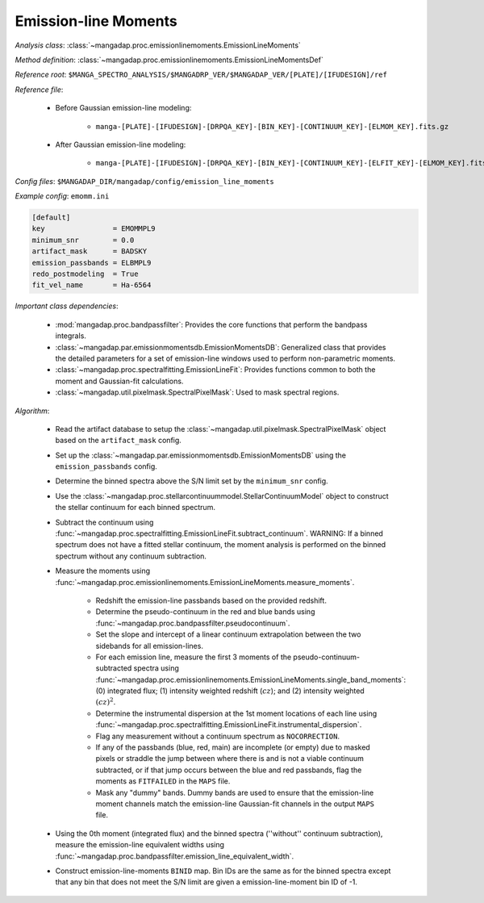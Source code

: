 
.. _emission-line-moments:

Emission-line Moments
=====================

*Analysis class*: :class:`~mangadap.proc.emissionlinemoments.EmissionLineMoments`

*Method definition*: :class:`~mangadap.proc.emissionlinemoments.EmissionLineMomentsDef`

*Reference root*: ``$MANGA_SPECTRO_ANALYSIS/$MANGADRP_VER/$MANGADAP_VER/[PLATE]/[IFUDESIGN]/ref``

*Reference file*:

    * Before Gaussian emission-line modeling:

        * ``manga-[PLATE]-[IFUDESIGN]-[DRPQA_KEY]-[BIN_KEY]-[CONTINUUM_KEY]-[ELMOM_KEY].fits.gz``

    * After Gaussian emission-line modeling:

        * ``manga-[PLATE]-[IFUDESIGN]-[DRPQA_KEY]-[BIN_KEY]-[CONTINUUM_KEY]-[ELFIT_KEY]-[ELMOM_KEY].fits.gz``

*Config files*: ``$MANGADAP_DIR/mangadap/config/emission_line_moments``

*Example config*: ``emomm.ini``

.. code-block:: ini

    [default]
    key                = EMOMMPL9
    minimum_snr        = 0.0
    artifact_mask      = BADSKY
    emission_passbands = ELBMPL9
    redo_postmodeling  = True
    fit_vel_name       = Ha-6564

*Important class dependencies*:

 * :mod:`mangadap.proc.bandpassfilter`: Provides the core functions that
   perform the bandpass integrals.
 * :class:`~mangadap.par.emissionmomentsdb.EmissionMomentsDB`:
   Generalized class that provides the detailed parameters for a set of
   emission-line windows used to perform non-parametric moments.
 * :class:`~mangadap.proc.spectralfitting.EmissionLineFit`: Provides
   functions common to both the moment and Gaussian-fit calculations.
 * :class:`~mangadap.util.pixelmask.SpectralPixelMask`: Used to mask
   spectral regions.

*Algorithm*:

 * Read the artifact database to setup the
   :class:`~mangadap.util.pixelmask.SpectralPixelMask` object based on
   the ``artifact_mask`` config.
 * Set up the
   :class:`~mangadap.par.emissionmomentsdb.EmissionMomentsDB` using
   the ``emission_passbands`` config.
 * Determine the binned spectra above the S/N limit set by the
   ``minimum_snr`` config.
 * Use the
   :class:`~mangadap.proc.stellarcontinuummodel.StellarContinuumModel`
   object to construct the stellar continuum for each binned
   spectrum.
 * Subtract the continuum using
   :func:`~mangadap.proc.spectralfitting.EmissionLineFit.subtract_continuum`.
   WARNING: If a binned spectrum does not have a fitted stellar
   continuum, the moment analysis is performed on the binned spectrum
   without any continuum subtraction.
 * Measure the moments using
   :func:`~mangadap.proc.emissionlinemoments.EmissionLineMoments.measure_moments`.

    * Redshift the emission-line passbands based on the provided
      redshift.
    * Determine the pseudo-continuum in the red and blue bands using
      :func:`~mangadap.proc.bandpassfilter.pseudocontinuum`.
    * Set the slope and intercept of a linear continuum extrapolation
      between the two sidebands for all emission-lines.
    * For each emission line, measure the first 3 moments of the
      pseudo-continuum-subtracted spectra using
      :func:`~mangadap.proc.emissionlinemoments.EmissionLineMoments.single_band_moments`:
      (0) integrated flux; (1) intensity weighted redshift
      (:math:`cz`); and (2) intensity weighted :math:`(cz)^2`.
    * Determine the instrumental dispersion at the 1st moment
      locations of each line using
      :func:`~mangadap.proc.spectralfitting.EmissionLineFit.instrumental_dispersion`.
    * Flag any measurement without a continuum spectrum as
      ``NOCORRECTION``.
    * If any of the passbands (blue, red, main) are incomplete (or
      empty) due to masked pixels or straddle the jump between where
      there is and is not a viable continuum subtracted, or if that
      jump occurs between the blue and red passbands, flag the
      moments as ``FITFAILED`` in the ``MAPS`` file.
    * Mask any "dummy" bands. Dummy bands are used to ensure that the
      emission-line moment channels match the emission-line
      Gaussian-fit channels in the output ``MAPS`` file.

 * Using the 0th moment (integrated flux) and the binned spectra
   (''without'' continuum subtraction), measure the emission-line
   equivalent widths using
   :func:`~mangadap.proc.bandpassfilter.emission_line_equivalent_width`.
 * Construct emission-line-moments ``BINID`` map. Bin IDs are the
   same as for the binned spectra except that any bin that does not
   meet the S/N limit are given a emission-line-moment bin ID of -1.


